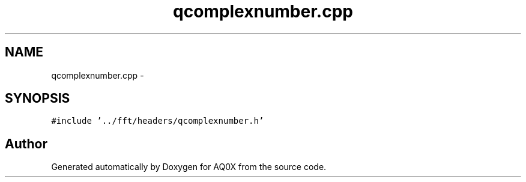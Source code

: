 .TH "qcomplexnumber.cpp" 3 "Thu Oct 30 2014" "Version V0.0" "AQ0X" \" -*- nroff -*-
.ad l
.nh
.SH NAME
qcomplexnumber.cpp \- 
.SH SYNOPSIS
.br
.PP
\fC#include '\&.\&./fft/headers/qcomplexnumber\&.h'\fP
.br

.SH "Author"
.PP 
Generated automatically by Doxygen for AQ0X from the source code\&.
